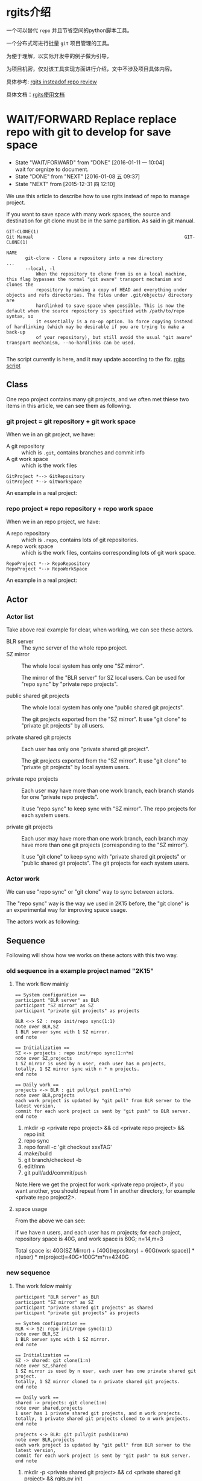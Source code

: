* rgits介绍
:PROPERTIES:
:ID:       71bffd75-4663-4822-be15-b05cb74080a9
:END:

一个可以替代 =repo= 并且节省空间的python脚本工具。

一个分布式可进行批量 =git= 项目管理的工具。

为便于理解，以实际开发中的例子做为引导，

为项目机密，仅对该工具实现方面进行介绍，文中不涉及项目具体内容。

具体参考: [[id:9cc2db7b-2b3d-4c14-a51c-d4ca3e130f44][rgits insteadof repo review]]

具体文档：[[id:2d16c1ed-58ca-473f-a32c-1b163ae73759][rgits使用文档]]
* WAIT/FORWARD Replace replace repo with git to develop for save space
:PROPERTIES:
:ID:       1231e816-94a3-4246-8bcd-f3a410dbe19c
:END:
- State "WAIT/FORWARD" from "DONE"       [2016-01-11 一 10:04] \\
  wait for orgnize to document.
- State "DONE"       from "NEXT"       [2016-01-08 五 09:37]
- State "NEXT"       from              [2015-12-31 四 12:10]



We use this article to describe how to use rgits instead of repo to manage project.

If you want to save space with many work spaces, the source and destination for git clone must be in the same partition. As said in git manual.
#+BEGIN_EXAMPLE
GIT-CLONE(1)                                                        Git Manual                                                        GIT-CLONE(1)

NAME
       git-clone - Clone a repository into a new directory
...
       --local, -l
           When the repository to clone from is on a local machine, this flag bypasses the normal "git aware" transport mechanism and clones the
           repository by making a copy of HEAD and everything under objects and refs directories. The files under .git/objects/ directory are
           hardlinked to save space when possible. This is now the default when the source repository is specified with /path/to/repo syntax, so
           it essentially is a no-op option. To force copying instead of hardlinking (which may be desirable if you are trying to make a back-up
           of your repository), but still avoid the usual "git aware" transport mechanism, --no-hardlinks can be used.

#+END_EXAMPLE

The script currently is here, and it may update according to the fix.
[[../src/rgits.py][rgits script]]

** Class
One repo project contains many git projects, and  we often met thiese two items in this article, we can see them as following.
*** git project = git repository + git work space

When we in an git project, we have:
+ A git repository :: which is =.git=, contains branches and commit info
+ A git work space :: which is the work files

#+BEGIN_SRC plantuml :file ../data/1231e816-94a3-4246-8bcd-f3a410dbe19c/classes_git.png
GitProject *--> GitRepository
GitProject *--> GitWorkSpace
#+END_SRC

#+RESULTS:
[[./data/1231e816-94a3-4246-8bcd-f3a410dbe19c/classes_git.png]]

An example in a real project:

[[./data/1231e816-94a3-4246-8bcd-f3a410dbe19c/git_project_example.png]]


*** repo project = repo repository + repo work space

When we in an repo project, we have:
+ A repo repository :: which is =.repo=, contains lots of git repositories.
+ A repo work space :: which is the work files, contains corresponding lots of git work space.

#+BEGIN_SRC plantuml :file ../data/1231e816-94a3-4246-8bcd-f3a410dbe19c/classes_repo.png
RepoProject *--> RepoRepository
RepoProject *--> RepoWorkSpace
#+END_SRC

#+RESULTS:
[[./data/1231e816-94a3-4246-8bcd-f3a410dbe19c/classes_repo.png]]

An example in a real project:

[[./data/1231e816-94a3-4246-8bcd-f3a410dbe19c/repo_project_example.png]]

** Actor
*** Actor list
Take above real example for clear, when working, we can see these actors.
+ BLR server :: The sync server of the whole repo project.
+ SZ mirror :: The whole local system has only one "SZ mirror".
  
  The mirror of the "BLR server" for SZ local users. Can be used for "repo sync" by "private repo projects".

+ public shared git projects :: The whole local system has only one "public shared git projects".

  The git projects exported from the "SZ mirror". It use "git clone" to "private git projects" by all users.
  
+ private shared git projects :: Each user has only one "private shared git project".

  The git projects exported from the "SZ mirror". It use "git clone" to "private git projects" by local system users.

+ private repo projects :: Each user may have more than one work branch, each branch stands for one "private repo projects".

  It use "repo sync" to keep sync with "SZ mirror". The repo projects for each system users.

+ private git projects :: Each user may have more than one work branch, each branch may have more than one git projects (corresponding to the "SZ mirror").

  It use "git clone" to keep sync with "private shared git projects" or "public shared git projects". The git projects for each system users.

*** Actor work
We can use "repo sync" or "git clone" way to sync between actors.

The "repo sync" way is the way we used in 2K15 before, the "git clone" is an experimental way for improving space usage.

The actors work as following:

[[./data/1231e816-94a3-4246-8bcd-f3a410dbe19c/actors.png]]

** Sequence
Following will show how we works on these actors with this two way.
*** old sequence in a example project named "2K15"

**** The work flow mainly

#+BEGIN_SRC plantuml :file ../data/1231e816-94a3-4246-8bcd-f3a410dbe19c/old2k15sequence.png
== System configuration ==
participant "BLR server" as BLR
participant "SZ mirror" as SZ
participant "private git projects" as projects

BLR <-> SZ : repo init/repo sync(1:1)
note over BLR,SZ
1 BLR server sync with 1 SZ mirror.
end note

== Initialization ==
SZ <-> projects : repo init/repo sync(1:n*m)
note over SZ,projects
1 SZ mirror is used by n user, each user has m projects,
totally, 1 SZ mirror sync with n * m projects. 
end note

== Daily work ==
projects <-> BLR : git pull/git push(1:n*m)
note over BLR,projects
each work project is updated by "git pull" from BLR server to the latest version,
commit for each work project is sent by "git push" to BLR server. 
end note
#+END_SRC

#+RESULTS:
[[./data/1231e816-94a3-4246-8bcd-f3a410dbe19c/old2k15sequence.png]]

1. mkdir -p <private repo project> && cd <private repo project> && repo init
2. repo sync
3. repo forall -c 'git checkout xxxTAG'
4. make/build
5. git branch/checkout -b
6. edit/mm
7. git pull/add/commit/push
Note:Here we get the project for work <private repo project>,
if you want another, you should repeat from 1 in another directory, for example <private repo project2>.

**** space usage
From the above we can see:

if we have n users, and each user has m projects;
for each project, repository space is 40G, and work space is 60G;
n=14,m=3

Total space is: 40G(SZ Mirror) + [40G(repository)  + 60G(work space)] * n(user) * m(project)=40G+100G*m*n=4240G

*** new sequence

**** The work folow mainly
#+BEGIN_SRC plantuml :file  ../data/1231e816-94a3-4246-8bcd-f3a410dbe19c/newsequence.png
participant "BLR server" as BLR
participant "SZ mirror" as SZ
participant "private shared git projects" as shared
participant "private git projects" as projects

== System configuration ==
BLR <-> SZ: repo init/repo sync(1:1)
note over BLR,SZ
1 BLR server sync with 1 SZ mirror.
end note

== Initialization ==
SZ -> shared: git clone(1:n)
note over SZ,shared
1 SZ mirror is used by n user, each user has one private shared git project.
totally, 1 SZ mirror cloned to n private shared git projects.
end note

== Daily work ==
shared -> projects: git clone(1:m)
note over shared,projects
1 user has 1 private shared git projects, and m work projects.
totally, 1 private shared git projects cloned to m work projects.
end note

projects <-> BLR: git pull/git push(1:n*m)
note over BLR,projects
each work project is updated by "git pull" from BLR server to the latest version,
commit for each work project is sent by "git push" to BLR server. 
end note
#+END_SRC

#+RESULTS:
[[./data/1231e816-94a3-4246-8bcd-f3a410dbe19c/newsequence.png]]

1. mkdir -p <private shared git project> && cd <private shared git project> && rgits.py init
2. rgits.py clone
3. mkdir -p <private git project> && cd <private git project> && rgits.py clone <private shared git project>
4. rgits.py checkout xxxTAG
5. make/build
6. git branch/checkout -b
7. edit/mm
8. git pull/add/commit/push
Note: Here in fact we get two project available for work:<private shared git project> and <private git project>,
if you have only one work project, 3 can be ignore, if you want one more, repeat from 3 in another directory, for example <private git project2>.

**** space usage
if we have n users, and each user has m projects;
for each project, repository space is 40G, and work space is 60G;
n=14,m=3

Total space is: 40G(SZ Mirror) + 40G(shared repository)*n(user)  + 60G(work space) * n(user) * m(project)=40G+(40G + 60G*m)*n=40G+40*14+60*42=3120G

*** assumption sequence

**** The work folow mainly
#+BEGIN_SRC plantuml :file  ../data/1231e816-94a3-4246-8bcd-f3a410dbe19c/assumptionsequence.png
participant "BLR server" as BLR
participant "SZ mirror" as SZ
participant "public shared git projects" as public
participant "private git projects" as projects

== System configuration ==
BLR <-> SZ: repo init/repo sync(1:1)
note over BLR,SZ
1 BLR server sync with 1 SZ mirror.
end note

== Initialization ==
SZ -> public: git clone(1:1)
note over SZ,public
1 SZ mirror is cloned to 1 public shared git project.
end note

== Daily work ==
public -> projects: git clone(1:n*m)
note over shared,projects
1 public shared git project is used by n user, each user has m work projects.
totally, 1 public shared git projects cloned to n*m work projects.
end note

projects <-> BLR: git pull/git push(1:n*m)
note over BLR,projects
each work project is updated by "git pull" from BLR server to the latest version,
commit for each work project is sent by "git push" to BLR server. 
end note
#+END_SRC

#+RESULTS:
[[file:../data/1231e816-94a3-4246-8bcd-f3a410dbe19c/assumptionsequence.png]]

1. mkdir -p <private git project> && cd <private git project> && rgits.py clone <private shared git project>
2. rgits.py checkout xxxTAG
3. make/build
4. git branch/checkout -b
5. edit/mm
6. git pull/add/commit/push
Note: Here in fact we need init <public git project like step1 before this sequence,
if you have only one work project, 3 can be ignore, if you want one more, repeat from 3 in another directory, for example <private git project2>.

**** space usage
if we have n users, and each user has m projects;
for each project, repository space is 40G, and work space is 60G;
n=14,m=3

Total space is: 40G(SZ Mirror) + 40G(shared repository)+ 60(shared work space) + 60G(work space) * n(user) * m(project)=40G+100G+ 60G*m*n=140G+60*42=2660G

** Commands
Here we give the example about work with the second way ‘new sequence’, for consideration of company, we don't use ip address and detail information.
*** Initialize the private shared git projects
Commands
#+BEGIN_SRC sh
$mkdir 2k16ppr1gits
$cd 2k16ppr1gits
$rgits.py -m default_head.xml -u ssh://gerrit/platform/manifest -b tpvision/2k16_mtk_ppr1refdev
#+END_SRC
After initialized here, the ‘2k16ppr1gits’  is as private shared git projects, it contains the ‘.gits’ directory, and ‘.gits’ directory contains ‘manifests’.Note this will remove previous ‘.gits’ file.

*** Clone the private shared git projects
Commands
#+BEGIN_SRC sh
$rgits.py clone
#+END_SRC
After cloned, ‘2k16ppr1gits/.gits’ contains ‘projects’, and ‘projects’ contains the git projects of the project, We can see ‘2k16ppr1gits’ as normal work project  as belowing private git projects now, and work in it. Note: clone will remove previous repositories and work space of all the git projects.

*** Clone to private git projects
Commands
#+BEGIN_SRC sh
$mkdir 2k16ppr1gitsclone1
$cd 2k16ppr1gitsclone1
$rgits.py clone ../2k16ppr1gits
#+END_SRC
After cloned, the ‘2k16ppr1gitsclone1’ is as private git projects, contains ‘.gits/manifests’ and ‘.gits/projects’, and it is the same as the private shared git projects , ‘2k16ppr1gits’. Note: clone will remove previous repositories and work space of all the git projects.

*** Sync manifest
Commands
#+BEGIN_SRC sh
$rgits.py sync
#+END_SRC
In case the manifest file changed on server, we can run this command to update manifest. Note: this will remove previous manifest files, and result is the same as initialize command, and it use the same parameter as last initialize.

*** Git manage commands
If the rgits.py runs in any subdirectory of the project root directory(i.e. Not in the same directory as ‘.gits’), it will support almost all common git commands  under that sub directory.

For example:
#+BEGIN_SRC sh
$ pwd
/home/miracle.lv/home2/2k16ppr1gits/device/tpvision/tvsoc

$rgits.py branch
=================================
find . -name .git |sed s/.git$//g
return:0
=================================
==========================================================================
cd /home2/miracle.lv/2k16ppr1/device/tpvision/tvsoc/./pqhw/ && git branch 
return:0
==========================================================================
For project './pqhw/':
----------------------
 * (no branch)
  r0.0.066
===============================================================================
cd /home2/miracle.lv/2k16ppr1/device/tpvision/tvsoc/./tvsoc_mtk/ && git branch 
return:0
===============================================================================
For project './tvsoc_mtk/':
---------------------------
 * (no branch)
  r0.0.066
  rm_testdemo_from0.66
=============================================================================
cd /home2/miracle.lv/2k16ppr1/device/tpvision/tvsoc/./backend/ && git branch 
return:0
=============================================================================
For project './backend/':
-------------------------
 * (no branch)
  r0.0.066
=================================================================================
cd /home2/miracle.lv/2k16ppr1/device/tpvision/tvsoc/./hdcpdecrypt/ && git branch 
return:0
=================================================================================
For project './hdcpdecrypt/':
-----------------------------
 * (no branch)
  r0.0.066
#+END_SRC


** NEXT work with rgits instead of repo to save disk space.
- State "NEXT"       from              [2016-01-09 六 13:50]

*** structure
We can see the difference between =repo= and =rgits.py= from the following structure.

[[file:~/mydata/orgmode/data/1231e816-94a3-4246-8bcd-f3a410dbe19c/repo_structure.png]]

[[file:~/mydata/orgmode/data/1231e816-94a3-4246-8bcd-f3a410dbe19c/gits_structure.png]]

*** work flow
Follwing we see difference between work with =repo= and =rgits.py=.
**** Install rgits.py
#+BEGIN_SRC sh
$mkdir -p ~/bin
$cp rgits.py ~/bin
$echo 'export PATH=/home/miracle.lv/bin:${PATH//\/home\/miracle.lv\/bin:/}' >>/home/miracle.lv/.bashrc
$export PATH=/home/miracle.lv/bin:${PATH//\/home\/miracle.lv\/bin:/}
#+END_SRC
**** init project dir
1. with repo:
   #+BEGIN_SRC sh
   $cd ~/home2
   $mkdir 2k16ppr1repo
   $cd 2k16ppr1repo
   $repo init -m default_head.xml -u ssh://gerrit/platform/manifest -b tpvision/2k16_mtk_ppr1refdev
   #+END_SRC

2. likely, with rgits.py:
   #+BEGIN_SRC sh
   $cd ~/home2
   $mkdir 2k16ppr1gits
   $cd 2k16ppr1gits
   $rgits.py init -m default_head.xml -u ssh://gerrit/platform/manifest -b tpvision/2k16_mtk_ppr1refdev
   #+END_SRC
   Note: This only checkout manifest branch, if you wan't to checkout branch, you should do it like =rgits.py checkout xxxx= .

**** clone projects from mirror
1. with repo:
   #+BEGIN_SRC sh
   $cd 2k16ppr1repo
   $repo sync
   #+END_SRC

2. likely, with rgits.py:
   #+BEGIN_SRC sh
   $cd 2k16ppr1gits
   $rgits.py clone
   or
   $rgits.py sync
   #+END_SRC
   Note: after clone, it switch to the head of branch head automatically, you can use =rgits.py branch= to see the branches.
   According to ~/.ssh/config before, mirror may be SZ/XM/BLR.

**** update init config for another manifest/branch
1. with repo:
   #+BEGIN_SRC sh
   $cd 2k16ppr1repo
   $repo init -m default_head.xml -u ssh://gerrit/platform/manifest -b tpvision/2k16_mtk_ppr1refdev
   #+END_SRC

2. likely, with rgits.py:
   #+BEGIN_SRC sh
   $cd 2k16ppr1gits
   $rgits.py init -m default_head.xml -u ssh://gerrit/platform/manifest -b tpvision/2k16_mtk_ppr1refdev
   #+END_SRC

**** update project code
1. with repo:
   #+BEGIN_SRC sh
   $cd 2k16ppr1repo
   $repo sync
   #+END_SRC

2. likely, with rgits.py:
   #+BEGIN_SRC sh
   $cd 2k16ppr1gits
   $rgits.py sync
   or
   $rgits.py pull
   #+END_SRC
   Note: =pull= is like =git pull=, which must based on the head of branch. If you checked out to a tag, you must checkout back to the head of branch before this command. see =rgits.py branch= for branch info, and =rgits.py checkout xxx= to checkout branch, as said below.

**** checkout/change/commit/push
1. with repo
   #+BEGIN_SRC sh
   $cd 2k16ppr1repo
   $repo forall -c 'git checkout QM16XE_F_R0.0.0.54'
   $./device/tpvision/common/sde/upg/build_philipstv.sh -p QM16XE_F
   $cd device/tpvision/tvsoc/tvsoc_mtk
   $git checkout -b latest_head origin/tpvision/2k16_mtk_ppr1refdev
   $git pull
   $vim xxx
   $git add/commit/push
   #+END_SRC

2. likely, with rgits.py:
   #+BEGIN_SRC sh
   $cd 2k16ppr1gits
   $rgits.py checkout QM16XE_F_R0.0.0.54
   $./device/tpvision/common/sde/upg/build_philipstv.sh -p QM16XE_F
   $cd device/tpvision/tvsoc/tvsoc_mtk
   $git checkout -b latest_head origin/tpvision/2k16_mtk_ppr1refdev
   $git pull
   $vim xxx
   $git add/commit/push
   #+END_SRC
   Note: we can also replace the 'git' command after =cd device/tpvision/tvsoc/tvsoc_mtk= with rgits.py.

**** in addition
For rgits.py, there's some other features.
1. Start a new project from locally cloned project 
   #+BEGIN_SRC sh
   $cd ~/home2
   $cd 2k16ppr1gits1
   $rgits.py clone ~/home2/2k16ppr1gits
   #+END_SRC
   With repo, we have to go through =repo init/sync= again, and it consume lots of space. Here we only share the repository space with previous project, as hardlink to save space. And it is more faster than do =repo init/sync= again.

2. Mange git projects under specific sub dir.
   Assume 'device/tpvision/tvsoc' contains following git projects, and itself is not a git project:
   #+BEGIN_SRC sh
   $cd device/tpvision/tvsoc
   $ls
   Android.mk  backend  hdcpdecrypt  pqhw  tvsoc_mtk
   #+END_SRC

   We can manage them together with =rgits.py=, instead of use =git= one by one, for example show status as following.
   #+BEGIN_SRC sh
   $ rgits.py status
   =====================================================================================
   =====================================================================================
   For project './pqhw/':
   ----------------------
   # Not currently on any branch.
   nothing to commit (working directory clean)
   ==========================================================================================
   ==========================================================================================
   For project './tvsoc_mtk/':
   ---------------------------
   # Not currently on any branch.
   nothing to commit (working directory clean)
   ========================================================================================
   ========================================================================================
   For project './backend/':
   -------------------------
   # Not currently on any branch.
   nothing to commit (working directory clean)
   ============================================================================================
   ============================================================================================
   For project './hdcpdecrypt/':
   -----------------------------
   # Not currently on any branch.
   nothing to commit (working directory clean)
   #+END_SRC

3. Clean init and sync
   1) Manifests

      In addition to the =git reset/clean= command itself, the rgits.py has some feature to avoid data corruption.
      
      We can use =rgits.py init= , it will remove current local manifest, and update it from mirror. The manifest is in ".gits" directory, which is created while initialize before, and =rgits.py init= is like do the initialize again with the same parameter as last time. Manifest don't affect the git projects, but it is used for organize the git projects. This =rgits.py init= make sure the manifest file to be the same as latest from mirror, in case of out of date.

   2) Git projects

      The =rgits.py clone [path]= itself work like this: one by one, it remove previous cloned git project, and clone it from remote. It make sure that multi use of =rgits.py clone [path]= won't make the data messy, and it keeps uncloned projects as before, and cloned projects clean and latest.

4. Cache and error

   When we do the =rgits.py clone [path]= or =rgits.py sync=, it will cache the success cloned/synced project one by one in "clone.cache"/"sync.cache" file, and remove it if we finished clone/sync all project successfully. If the process is interrupted by some reason(poor network or some disk error, etc), we can restart =rgits.py clone [path]= or =rgits.py sync= and it will automatically skip the success cloned/sync project before, to save time.

   When we do the work with =rgits.py=, if it met some error when excute some command, it will print it and wait for user's action: 
   1) If =Ctrl C=, the whole rgits.py will exit; 
   2) If do nothing, it will wait for 5 seconds, and continue. 

   After the rgits.py exit itself (i.e. select (2) above), it will save all the error command to "error.log" file before exit, this may help us know what error happens when we do =rgits.py=. 

5. Others

   More help refer to:
   #+BEGIN_SRC sh
   $rgits.py help |less
   #+END_SRC

   If there's some problem feel free to contact: miracle.lv@tpv-tech.com
** Others


* 改进
** LATER rgits对于任意命令的缓存
- State "LATER"      from "INBOX"      [2016-01-13 三 16:36]
Capture Time:[2016-01-12 二 16:16]
---------

** WAIT/FORWARD rgits中的pull关于remote和mirror分支远程名称的处理
- State "WAIT/FORWARD" from "INBOX"      [2016-01-12 二 17:18] \\
  进一步整理。
Capture Time:[2016-01-11 一 12:22]
---------

clone之后的git项目，自带一个分支，分支的名称和manifest名称一样，默认的remote地址也被修改，修改成mirror的地址，而非clone的源。

** LATER 增加rgits的C-c信号捕获
- State "LATER"      from "INBOX"      [2016-01-13 三 16:13]
Capture Time:[2016-01-11 一 11:32]
---------

** LATER rgits打印分支的方法
- State "LATER"      from "INBOX"      [2016-01-13 三 16:13]
Capture Time:[2016-01-11 一 11:29]
---------
最好不要打印好多信息，只打印分组的分支。

** LATER rgits切换分支时是否切换manifest和code同时进行？
- State "LATER"      from              [2016-01-13 三 16:13]

** MAYBE/FUTURE clean sync for the rgits.py
- State "MAYBE/FUTURE" from "LATER"      [2016-04-16 六 15:45]
- State "LATER"      from "INBOX"      [2016-02-09 二 10:19]
Capture Time:[2016-01-21 四 14:42]
---------

if sync fail, 
use reset --hard, and rm -rf /home2/miracle.lv/asta2.0/.gits/projects/vendor/tv/rebase-apply before sync.

** MAYBE/FUTURE rgits进度条？
- State "MAYBE/FUTURE" from "LATER"      [2016-04-16 六 15:44]
- State "LATER"      from "INBOX"      [2016-02-09 二 10:19]
Capture Time:[2016-01-19 二 17:51]
---------

** LATER 对文中插图，尽量采用ditaa或者dot绘图方式进行
- State "LATER"      from "NEXT"       [2016-09-08 四 19:32]
- State "NEXT"       from              [2016-09-08 四 19:31]

** LATER 考虑建立此工具的配置文件，使之某些选项可配置，比如默认初始化路径、默认库名(".gits")
- State "LATER"      from              [2016-09-08 四 19:40]

** NEXT 如何Create最初的rgits库？
- State "NEXT"       from              [2016-09-08 四 19:51]

** NEXT 开发此工具的驱动力
- State "NEXT"       from              [2016-09-08 四 19:58]
管理自己的文档。
